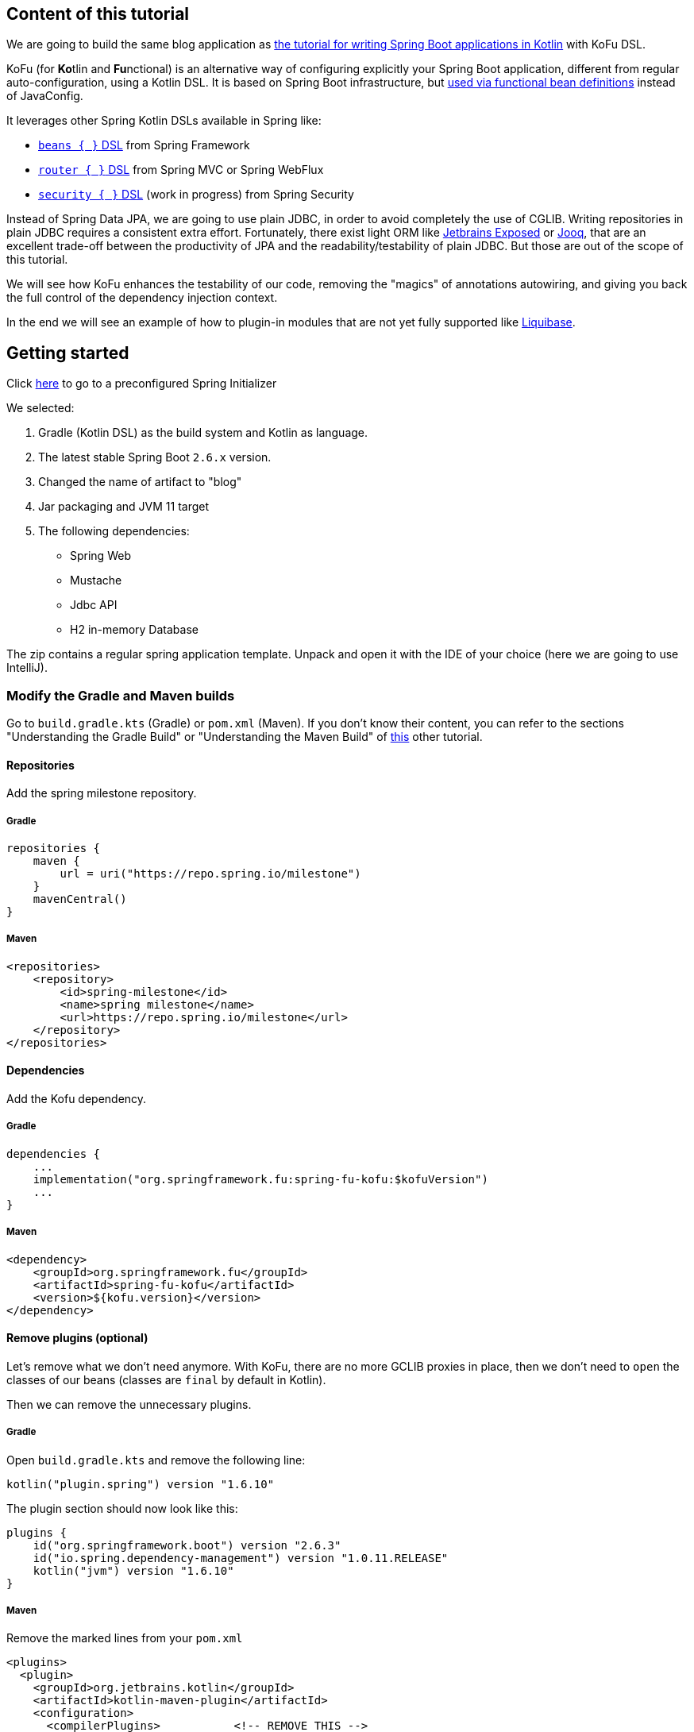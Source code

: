 == Content of this tutorial

We are going to build the same blog application as https://spring.io/guides/tutorials/spring-boot-kotlin/[the tutorial for writing Spring Boot applications in Kotlin] with KoFu DSL.

KoFu (for **Ko**tlin and **Fu**nctional) is an alternative way of configuring explicitly your Spring Boot application,
different from regular auto-configuration, using a Kotlin DSL. It is based on Spring Boot infrastructure, but
https://github.com/spring-projects/spring-fu/tree/main/autoconfigure-adapter[used via functional bean definitions]
instead of JavaConfig.

It leverages other Spring Kotlin DSLs available in Spring like:

* https://docs.spring.io/spring/docs/current/spring-framework-reference/languages.html#kotlin-bean-definition-dsl[`beans { }` DSL] from Spring Framework
* https://docs.spring.io/spring/docs/current/spring-framework-reference/languages.html#router-dsl[`router { }` DSL] from Spring MVC or Spring WebFlux
* https://github.com/spring-projects-experimental/spring-security-kotlin-dsl[`security { }` DSL] (work in progress) from Spring Security

Instead of Spring Data JPA, we are going to use plain JDBC, in order to avoid completely the use of CGLIB.
Writing repositories in plain JDBC requires a consistent extra effort. Fortunately, there exist light ORM like
https://github.com/JetBrains/Exposed[Jetbrains Exposed] or https://www.jooq.org/[Jooq], that are an excellent trade-off
between the productivity of JPA and the readability/testability of plain JDBC. But those are out of the scope of this tutorial.

We will see how KoFu enhances the testability of our code, removing the "magics" of annotations autowiring, and giving you back
the full control of the dependency injection context.

In the end we will see an example of how to plugin-in modules that are not yet fully supported like https://liquibase.org/[Liquibase].

== Getting started
Click https://start.spring.io/#!type=gradle-project&language=kotlin&platformVersion=2.6.3&packaging=jar&jvmVersion=11&groupId=com.example&artifactId=blog&name=blog&description=&packageName=com.example.blog&dependencies=web,mustache,jdbc,h2[here] to go to a preconfigured Spring Initializer

We selected:

1. Gradle (Kotlin DSL) as the build system and Kotlin as language.
2. The latest stable Spring Boot `2.6.x` version.
3. Changed the name of artifact to "blog"
4. Jar packaging and JVM 11 target
5. The following dependencies:
    * Spring Web
    * Mustache
    * Jdbc API
    * H2 in-memory Database

The zip contains a regular spring application template. Unpack and open it with the IDE of your choice (here we are going to use IntelliJ).

=== Modify the Gradle and Maven builds

Go to `build.gradle.kts` (Gradle) or `pom.xml` (Maven). If you don't know their content, you can refer to the sections "Understanding the Gradle Build" or "Understanding the Maven Build" of https://spring.io/guides/tutorials/spring-boot-kotlin/#understanding-generated-app[this] other tutorial.

==== Repositories

Add the spring milestone repository.

===== Gradle

[source,kotlin]
----
repositories {
    maven {
        url = uri("https://repo.spring.io/milestone")
    }
    mavenCentral()
}
----

===== Maven

[source,xml]
----
<repositories>
    <repository>
        <id>spring-milestone</id>
        <name>spring milestone</name>
        <url>https://repo.spring.io/milestone</url>
    </repository>
</repositories>
----

==== Dependencies

Add the Kofu dependency.

===== Gradle

[source,kotlin]
----
dependencies {
    ...
    implementation("org.springframework.fu:spring-fu-kofu:$kofuVersion")
    ...
}
----

===== Maven

[source,xml]
----
<dependency>
    <groupId>org.springframework.fu</groupId>
    <artifactId>spring-fu-kofu</artifactId>
    <version>${kofu.version}</version>
</dependency>
----

==== Remove plugins (optional)

Let's remove what we don't need anymore. With KoFu, there are no more GCLIB proxies in place, then we don't need to `open` the classes of our beans (classes are `final` by default in Kotlin).

Then we can remove the unnecessary plugins.

===== Gradle

Open  `build.gradle.kts` and remove the following line:

[source,kotlin]
----
kotlin("plugin.spring") version "1.6.10"
----

The plugin section should now look like this:

[source,kotlin]
----
plugins {
    id("org.springframework.boot") version "2.6.3"
    id("io.spring.dependency-management") version "1.0.11.RELEASE"
    kotlin("jvm") version "1.6.10"
}
----

===== Maven

Remove the marked lines from your `pom.xml`

[source,xml]
----
<plugins>
  <plugin>
    <groupId>org.jetbrains.kotlin</groupId>
    <artifactId>kotlin-maven-plugin</artifactId>
    <configuration>
      <compilerPlugins>           <!-- REMOVE THIS -->
        <plugin>spring</plugin>   <!-- REMOVE THIS -->
      </compilerPlugins>          <!-- REMOVE THIS -->
      <args>
        <arg>-Xjsr305=strict</arg>
      </args>
    </configuration>
    <dependencies>
      <dependency>                                    <!-- REMOVE THIS -->
        <groupId>org.jetbrains.kotlin</groupId>       <!-- REMOVE THIS -->
        <artifactId>kotlin-maven-allopen</artifactId> <!-- REMOVE THIS -->
        <version>${kotlin.version}</version>          <!-- REMOVE THIS -->
      </dependency>                                   <!-- REMOVE THIS -->
    </dependencies>
  </plugin>
</plugins>
----

The plugin section should look like this:

[source,xml]
----
<plugins>
    <plugin>
        <groupId>org.springframework.boot</groupId>
        <artifactId>spring-boot-maven-plugin</artifactId>
    </plugin>
    <plugin>
        <groupId>org.jetbrains.kotlin</groupId>
        <artifactId>kotlin-maven-plugin</artifactId>
        <version>${kotlin.version}</version>
        <configuration>
            <jvmTarget>11</jvmTarget>
            <args>
                <arg>-Xjsr305=strict</arg>
            </args>
        </configuration>
    </plugin>
</plugins>
----

=== Modify The generated application

Go to `BlogApplication.kt` and modify its content as follows:

`src/main/kotlin/com/example/blog/BlogApplication.kt`

[source,kotlin]
----
package com.sample.blog

import org.springframework.fu.kofu.webApplication
import org.springframework.fu.kofu.webmvc.webMvc

val app = webApplication {
    webMvc {
    }
}

fun main(args: Array<String>) {
    app.run(args)
}
----

You can try to start the application and everything should be fine.

== Writing your first route

Let's write the routing to display a simple web page

`src/main/kotlin/com/example/blog/BlogApplication.kt`

[source,kotlin]
----
val app = webApplication {
    webMvc {
        mustache()

        router {
            GET("/"){
                ServerResponse.ok()
                    .render("blog", mapOf("title" to "Blog"))
            }
        }
    }
}

fun main(args: Array<String>) {
    app.run(args)
}
----
NOTE: the `render` method doesn't use a `org.springframework.ui.Model` class but a `Map<String, Any>`.

We are explicitly declaring the use of `mustache` through the activation function call. KoFu doesn't start things automatically. We have to
declare it. The cool part is that you can explore all the possible configuration options using the IDE code completion.

image::images/code_completion.png[width=500]

For example, here we see that mustache has two properties: `prefix` and `suffix`, to change the directory of the templates and the templates
extension, respectively. To test this feature, instead of using the default templates folder `classpath:/templates/`, we are going to change
it to `classpath:/views/`

`src/main/kotlin/com/example/blog/BlogApplication.kt`

[source,kotlin]
----
val app = webApplication {
    webMvc {
        mustache{
            prefix = "classpath:/views/"
        }
        ...
    }
}
----

In the `views` folder we create the following template:

`src/main/resources/views/blog.mustache`

[source,html]
----
<html>
    <head>
        <title>{{title}}</title>
    </head>
    <body>
        <h1>{{title}}</h1>
    </body>
</html>
----

Start the web application by running the main function of BlogApplication.kt, and go to http://localhost:8080/,
you should see a sober web page with a "Blog" headline.

== Testing with JUnit5

Compared to regular Spring Boot, where you have to use the annotion `@SpringBootTest`, there is nothing fancy to do
with a KoFu test. You write a normal test, and start/stop spring in the `@BeforeAll` and `@AfterAll`. It is a
regular JUnit test.

`src/test/kotlin/com/example/blog/BlogTests.kt`

[source,kotlin]
----
@TestInstance(TestInstance.Lifecycle.PER_CLASS)
class BlogTests {
    lateinit var context: ConfigurableApplicationContext
    lateinit var client: MockMvc

    @BeforeAll
    internal fun setUp() {
        val port = (10000..10500).random()

        context = app.run(arrayOf("--spring.port=${port}"))
        client = MockMvcBuilders
            .webAppContextSetup(context as WebApplicationContext)
            .build()
    }

    @AfterAll
    internal fun tearDown() {
        context.close()
    }

    @Test
    internal fun `Assert blog page title, content and status code`() {
        client.get("/")
            .andExpect {
                status { isOk() }
                content {
                    string(Matchers.containsString("<h1>Blog</h1>"))
                }
            }
    }
}
----

There is no magic here. Everything is transparent.

`@TestInstance(TestInstance.Lifecycle.PER_CLASS)` is related to JUnit 5, you
probably already know what it is if you use JUnit 5. https://www.baeldung.com/junit-testinstance-annotation[It is needed to use `@BeforeAll` and `@AfterAll`] annotations.
You can change the tests instances life-cycle also project-wise if you like it, as described https://github.com/spring-guides/tut-spring-boot-kotlin#test-instance-lifecycle[here].
I would not suggest of doing it.

In the `@BeforeAll` we start Spring on a random port and use the application context to create the MockMvc, so that
it points to the correct port.


We then use the `client` to perform the http requests in the test and verify the result. More on MockMvc https://www.baeldung.com/integration-testing-in-spring[here].

== Write some extension utilities

We are going to write some extension utilities that we will use in the next section.

`src/main/kotlin/com/example/blog/extensions.kt`

[source,kotlin]
----
fun LocalDateTime.format(): String = this.format(englishDateFormatter)

private val daysLookup = (1..31).associate { it.toLong() to getOrdinal(it) }

private val englishDateFormatter = DateTimeFormatterBuilder()
    .appendPattern("yyyy-MM-dd")
    .appendLiteral(" ")
    .appendText(ChronoField.DAY_OF_MONTH, daysLookup)
    .appendLiteral(" ")
    .appendPattern("yyyy")
    .toFormatter(Locale.ENGLISH)

private fun getOrdinal(n: Int) = when {
    n in 11..13 -> "${n}th"
    n % 10 == 1 -> "${n}st"
    n % 10 == 2 -> "${n}nd"
    n % 10 == 3 -> "${n}rd"
    else -> "${n}th"
}

fun String.toSlug() = lowercase()
    .replace("\n", " ")
    .replace("[^a-z\\d\\s]".toRegex(), " ")
    .split(" ")
    .joinToString("-")
    .replace("-+".toRegex(), "-")
----

== Persistence with JDBC

KoFu doesn't make use of CGLIB. This means that we have to write our repository and map our entities manually. Also mastering JPA
implementations, like Hibernate, is not easy like it seems.

ORM frameworks forces you to model your entities as a 1:1 mapping with the E/R schema of the database. This could lead to design problems like:

 * http://hibernate.org/orm/what-is-an-orm/[Object-Relational impedance mismatch]
 * https://martinfowler.com/bliki/AnemicDomainModel.html[Anemic Domain Model]
 * https://refactoring.guru/smells/primitive-obsession[Primitive obsession coding smell]

=== Domain Entities

Let's model our domain entities at first:

`src/main/kotlin/com/example/blog/entities.kt`

[source,kotlin]
----
sealed class Entity<out T>{
    data class WithId<out T>(val id: Id<Long>, val info: T) : Entity<T>()
    data class New<out T>(val info: T) : Entity<T>()
}

data class Id<T>(val value: T)

data class Name(
    val firstname: String,
    val lastname: String,
)

@JvmInline
value class Login private constructor(val value: String){
    companion object{
        fun of(value: String): Login{
            require(value.isNotEmpty()){ "can't accept an empty login value" }
            return Login(value)
        }
    }
}

data class User(
    val login: Login,
    val name: Name,
    val description: String? = null){

    companion object{
        fun of(
            login: String,
            firstname: String,
            lastname: String,
            description: String? = null) =
            User(Login.of(login), Name(firstname, lastname), description)
    }
}

data class Article(
    val title: String,
    val headline: String,
    val content: String,
    private val authorFn: () -> UserEntity,
    val slug: String = title.toSlug(),
    val addedAt: LocalDateTime = LocalDateTime.now().withNano(0)
){
    val author by lazy(authorFn)
}

typealias UserEntity = Entity.WithId<User>
typealias ArticleEntity = Entity.WithId<Article>
----

NOTE: notice the typealiases at the end. With the `typealias` we specify a more readable name to use for the entities.

Here we also used some of the many nice features of Kotlin.

==== Sealed class for the Entity

When you use a repository to save an entity, you usually don't make distinction beetween saving something new or doing an update.
This is a responsibility of the repository. Also, it happens many times that you want the persistence layer to give you
back a generated ID. There exist some strategies to model this: the most naive is to reserve some values (like 0 or negatives) to
express the intent of requesting a generated ID.

This is a perfect use-case for the https://kotlinlang.org/docs/sealed-classes.html[sealed classes] of Kotlin. We use a generic `Entity<T>`
class that is inherited by `Entity<T>.New` and `Entity<T>.WithId`. Then you can say that a repository accepts an `Entity<T>` when it
comes to the `save` method, and it returns an `Entity<T>.WithId` for the `get/find` methods. Internally the `save` method will check
statically if we are saving something new or to update.

==== Value class and companion objects for the Login and the User

A login value is not just a string. It is a string with some restrictions. In this case it should not be empty. We can use
https://kotlinlang.org/docs/inline-classes.html[Kotlin inline classes] to wrap the string without any runtime overhead and
force its validation, making the constructor private and exposing the constructor method `of`.

The class `User` is composed by attributes that are not primitives. As a consequence, its constructor become less friendly to use.
That's why we expose a constructor method `of` also for the `User`.

==== Lazy delegated property for the user

If we don't use JPA, we lose some interesting properties. Lazy fetching of relations, for example. That's why in the
constructor of `Article` we don't receive a `UserEntity`, but a lambda that returns a `UserEntity`. The property
`author` is a https://kotlinlang.org/docs/delegated-properties.html#lazy-properties[lazy]
delegated property, that executes the lambda only if the property is accessed.

=== Repositories Tests

Testing the repositories doesn't require anything special. Once created an instance of a `Datasource` that points to
an H2, we have to pass it to the constructor of the repositories.

We are going to use https://kotest.io/docs/assertions/assertions.html[Kotest assertions], then add the following dependency:

`build.gradle.kts`

[source,kotlin]
----
testImplementation("io.kotest:kotest-assertions-core-jvm:5.1.0")
----

or if maven

`pom.xml`

[source,xml]
----
<dependency>
    <groupId>io.kotest</groupId>
    <artifactId>kotest-assertions-core-jvm</artifactId>
    <version>5.1.0</version>
</dependency>
----

We will need a Jdbc helper class in order to create tables and doing some quick query. The helper also has a companion object method
`getDataSource` in order to manually instantiate a JdbcDatasource for the tests.

`src/main/kotlin/com/example/blog/JdbcHelper.kt`

[source,kotlin]
----
class JdbcHelper(dataSource: DataSource) {
    companion object{
        val h2Url = "jdbc:h2:mem:test;DB_CLOSE_DELAY=-1;DB_CLOSE_ON_EXIT=FALSE;"

        fun getDataSource(): DataSource = DataSourceBuilder.create()
            .driverClassName("org.h2.Driver")
            .username("sa")
            .password("")
            .url(h2Url)
            .build()
    }

    private val jdbcTemplate = JdbcTemplate(dataSource)

    private val insertUser = SimpleJdbcInsert(dataSource)
        .withTableName("USER")
        .usingGeneratedKeyColumns("id")

    private val insertArticle = SimpleJdbcInsert(dataSource)
        .withTableName("ARTICLE")
        .usingGeneratedKeyColumns("id")

    fun insertUser(user: User): Number = insertUser.executeAndReturnKey(mapOf(
        "login" to user.login.value,
        "firstname" to user.name.firstname,
        "lastname" to user.name.lastname)
    )

    fun insertArticle(article: Article): Number = insertArticle.executeAndReturnKey(mapOf(
        "title" to article.title,
        "headline" to article.headline,
        "content" to article.content,
        "slug" to article.slug,
        "added_at" to article.addedAt,
        "author_id" to article.author.id.value)
    )

    fun createUserTable() = jdbcTemplate.execute(
        """create table if not exists user(
                    id IDENTITY PRIMARY KEY,
                    login VARCHAR NOT NULL,
                    firstname VARCHAR NOT NULL,
                    lastname VARCHAR NOT NULL,
                    description VARCHAR
                )"""
    )

    fun createArticleTable() = jdbcTemplate.execute(
        """create table if not exists article(
                    id IDENTITY PRIMARY KEY,
                    title VARCHAR NOT NULL,
                    headline VARCHAR NOT NULL,
                    content VARCHAR NOT NULL,
                    slug VARCHAR NOT NULL,
                    added_at DATETIME,
                    author_id INT NOT NULL,
                    constraint FK_USER foreign key (author_id) references user(id)
                )"""
    )

    fun dropDb(){
        jdbcTemplate.execute("DROP ALL OBJECTS")
    }
}
----

We will test and implement only the methods that we are going to actually use.
The `UserRepository` and `ArticleRepository` will have the following interfaces

`src/main/kotlin/com/example/blog/repositories.kt`

[source,kotlin]
----
interface UserRepository {
    fun save(user: Entity<User>): UserEntity
    fun findAll(): Collection<UserEntity>
    fun findById(id: Id<Long>): UserEntity?
    fun findByLogin(login: Login): UserEntity?
}

interface ArticleRepository {
    fun save(article: Entity<Article>): ArticleEntity
    fun findAll(): Collection<ArticleEntity>
    fun findAllByOrderByAddedAtDesc(): Collection<ArticleEntity>
    fun findById(id: Id<Long>): ArticleEntity?
    fun findBySlug(slug: String): ArticleEntity?
}
----

Please notice that the repositories `save` methods receive an `Entity` class, while when an entity is returned, it is always of
type `Entity.WithId`. This is because `save` is both for insert and update, then it can receive either `Entity.New` or
`Entity.WithId`

Then it follows the `UserRepository` tests.

`src/test/kotlin/com/example/blog/UserRepositoriesTests.kt`

[source,kotlin]
----
class UserRepositoriesTests {
    private val dataSource: DataSource = JdbcTestsHelper.getDataSource()

    private val jdbcTemplate = JdbcTemplate(dataSource)
    private val repoHelper = JdbcTestsHelper(dataSource)

    private val userRepository: UserRepository = JdbcUserRepositoryImpl(dataSource)

    private val luca = User.of("springluca", "Luca", "Piccinelli")

    @BeforeEach
    fun setUp() {
        repoHelper.createUserTable()
    }

    @AfterEach
    fun tearDown() {
        repoHelper.dropDb()
    }

    @Test
    fun `When findByLogin then return User`() {
        repoHelper.insertUser(luca)
        val user = userRepository.findByLogin(luca.login)
        user?.info shouldBe luca
    }

    @Test
    fun `When findAll then return a collection of users`() {
        repoHelper.insertUser(luca)
        val users = userRepository.findAll()
        users.map { it.info }.toList() shouldBe listOf(luca)
    }

    @Test
    fun `When saving the user should exist`() {
        val user = userRepository.save(Entity.New(luca))
        val login = getLogin(user)
        user.info.login.value shouldBe login
    }

    @Test
    fun `When updating user its data should change`() {
        val userId = repoHelper.insertUser(luca)

        val newLogin = "banana"
        val user = userRepository.save(Entity.WithId(Id(userId.toLong()), luca.copy(login = Login.of(newLogin))))
        val login = getLogin(user)

        user.info.login.value shouldBe newLogin
        login shouldBe newLogin
    }

    private fun getLogin(user: UserEntity): String =
        jdbcTemplate
            .query("select * from user where id=${user.id.value}") { rs, _ -> rs.getString("login") }
            .first()
}
----

and `ArticleRepositories` tests

`src/test/kotlin/com/example/blog/ArticleRepositoriesTests.kt`

[source,kotlin]
----
class ArticleRepositoriesTests {
    private val dataSource: DataSource = JdbcTestsHelper.getDataSource()

    private val jdbcTemplate = JdbcTemplate(dataSource)
    private val repoHelper = JdbcTestsHelper(dataSource)

    private val articleRepository = JdbcArticleRepositoryImpl(dataSource)

    private val luca = User.of("springluca", "Luca", "Piccinelli")
    private lateinit var article: Article

    @BeforeEach
    internal fun setUp() {
        repoHelper.createUserTable()
        repoHelper.createArticleTable()

        val userId = repoHelper.insertUser(luca)
        article = Article(
            "Spring Kotlin DSL is amazing",
            "Dear Spring community ...",
            "Lorem ipsum",
            { Entity.WithId(Id(userId.toLong()), luca) })
    }

    @AfterEach
    internal fun tearDown() {
        repoHelper.dropDb()
    }

    @Test
    fun `When findBySlug then return Article`() {
        val id = repoHelper.insertArticle(article)
        val articleEntity = articleRepository.findBySlug(article.slug)
        articleEntity?.id?.value shouldBe id.toLong()
    }

    @Test
    fun `When findByAll then return a collection of articles`() {
        val id = repoHelper.insertArticle(article)
        val articles = articleRepository.findAll()
        articles.map { it.id.value }.toList() shouldBe listOf(id.toLong())
    }

    @Test
    fun `When saving the user should exist`() {
        val article = articleRepository.save(Entity.New(article))
        val slug = get(article, "slug")
        article.info.slug shouldBe slug
    }

    @Test
    fun `When updating user its data should change`() {
        val articleId = repoHelper.insertArticle(article)

        val newTitle = "banana"
        val article = articleRepository.save(Entity.WithId(Id(articleId.toLong()), article.copy(title = newTitle)))
        val title = get(article, "title")

        article.info.title shouldBe newTitle
        title shouldBe newTitle
    }

    private fun get(article: ArticleEntity, name: String): String =
        jdbcTemplate
            .query("select * from article where id=${article.id.value}") { rs, _ -> rs.getString(name) }
            .first()
}
----

When using JPA, you test the repositories with `@DataJpaTests`, that requires spring to start. In contrast, the tests above have nothing particular.

At first we instantiate the repositories using the `Datasource` coming from the helper. Then we prepare the database before each test
(see `@BeforeEach`), and we drop everything after each test (see `@AfterEach`), so that tests are isolated.

=== The repositories

Finally, the repositories implementations

`src/main/kotlin/com/example/blog/JdbcUserRepositoryImpl.kt`

[source,kotlin]
----
class JdbcUserRepositoryImpl(dataSource: DataSource): UserRepository {

    private val jdbcTemplate = NamedParameterJdbcTemplate(dataSource)

    private val insertUser = SimpleJdbcInsert(dataSource)
        .withTableName("user")
        .usingGeneratedKeyColumns("id")

    override fun findByLogin(login: Login): UserEntity? = firstOrNull("login", login.value)
    override fun findById(id: Id<Long>): UserEntity? = firstOrNull("id", id.value)
    override fun findAll(): Collection<UserEntity> =
        jdbcTemplate.query("select * from user") { rs, _ -> toUser(rs) }

    override fun save(user: Entity<User>): UserEntity = when(user){
        is Entity.New ->{
            insertUser
                .executeAndReturnKey(getUserParameters(user.info))
                .let { id -> Entity.WithId(Id(id.toLong()), user.info) }
        }
        is Entity.WithId -> jdbcTemplate
            .update(
                "update user set login=:login, firstname=:firstname, lastname=:lastname where id=:id",
                getUserParameters(user.info).toMutableMap().also { it["id"] = "${user.id.value}" })
            .let { user }
    }

    private fun getUserParameters(user: User): Map<String, Any> = with(user) {
        mapOf(
            "login" to login.value,
            "firstname" to name.firstname,
            "lastname" to name.lastname
        )
    }

    private fun firstOrNull(paramName: String, value: Any) = jdbcTemplate
        .query("select * from user where $paramName=:$paramName", mapOf(paramName to value)) { rs, _ ->
            toUser(rs)
        }
        .firstOrNull()

    private fun toUser(rs: ResultSet) = Entity.WithId(
        Id(rs.getLong("id")),
        User.of(
            rs.getString("login"),
            rs.getString("firstname"),
            rs.getString("lastname")
        )
    )
}
----

NOTE: Notice in the `save` method how we switch (`when` in Kotlin) between `Entity.New` and `Entity.WithId`. It is
is exhaustive, thanks to the power of sealed classes. That means that the compiler forces us to match every
possible case of the switch, so that nothing unexpected can happen at run-time. The https://kotlinlang.org/docs/typecasts.html#smart-casts[smart cast] do the rest,
so in each branch of the `when` we can access the specialized attributes of each class (e.g. the `id` when updating).

`src/main/kotlin/com/example/blog/JdbcArticleRepositoryImpl.kt`

[source,kotlin]
----
class JdbcArticleRepositoryImpl(dataSource: DataSource): ArticleRepository {
    private val jdbcTemplate = NamedParameterJdbcTemplate(dataSource)
    private val userRepository = JdbcUserRepositoryImpl(dataSource)

    private val insert = SimpleJdbcInsert(dataSource)
        .withTableName("article")
        .usingGeneratedKeyColumns("id")

    override fun findById(id: Id<Long>): ArticleEntity? = firstOrNull("id", id.value)
    override fun findBySlug(slug: String): ArticleEntity? = firstOrNull("slug", slug)
    override fun findAll(): Collection<ArticleEntity> =
        findAll("select * from article")

    override fun findAllByOrderByAddedAtDesc(): Collection<ArticleEntity> =
        findAll("select * from article order by added_at desc")

    override fun save(article: Entity<Article>): ArticleEntity = when (article) {
        is Entity.New -> {
            insert
                .executeAndReturnKey(getArticleParameters(article.info))
                .let { id -> Entity.WithId(Id(id.toLong()), article.info) }
        }
        is Entity.WithId -> jdbcTemplate
            .update(
                """update article set
                    |title=:title,
                    |headline=:headline,
                    |slug=:slug,
                    |added_at=:added_at,
                    |content=:content,
                    |author_id=:author_id
                    |where id=:id""".trimMargin(),
                getArticleParameters(article.info).toMutableMap().also { it["id"] = "${article.id.value}" })
            .let { article }
    }

    private fun getArticleParameters(article: Article): Map<String, Any> = with(article) {
        mapOf(
            "title" to title,
            "headline" to headline,
            "slug" to slug,
            "added_at" to addedAt,
            "content" to content,
            "author_id" to author.id.value,
        )
    }

    private fun toArticle(rs: ResultSet): ArticleEntity {
        val userId = rs.getLong("author_id")
        val articleId = rs.getLong("id")
        return Entity.WithId(
            Id(articleId),
            Article(
                rs.getString("title"),
                rs.getString("headline"),
                rs.getString("content"),
                {
                    userRepository
                        .findById(userId.run(::Id))
                        ?: throw DataRetrievalFailureException("On article with id $articleId There is no user with id $userId")
                },
                rs.getString("slug"),
                rs.getTimestamp("added_at").toLocalDateTime()
            )
        )
    }

    private fun findAll(query: String) =
        jdbcTemplate.query(query) { rs, _ -> toArticle(rs) }

    private fun firstOrNull(parameterName: String, value: Any) = jdbcTemplate
        .query("select * from article where $parameterName=:$parameterName", mapOf(parameterName to value)) { rs, _ ->
            toArticle(rs)
        }
        .firstOrNull()
}
----

=== Add repositories to the Spring context

Now it's time to add the repositories to the spring context. Let's modify the main app in `BlogApplication.kt`

`src/main/kotlin/com/example/blog/BlogApplication.kt`

[source,kotlin]
----
val repositories = configuration {
    beans {
        bean { JdbcUserRepositoryImpl(datasource = ref()) }
        bean { JdbcArticleRepositoryImpl(ref()) }
    }
}

val app = webApplication {
    enable(repositories)
    webMvc {
        ...
    }
}
----

We just created a new configuration and put the repositories into the context with `beans{}`. This is equivalent of using
`@Configuration` and `@Bean`.

Then we enabled the new configuration.
Please notice the `ref()` calls in repositories constructors. This is the equivalent of `@Autowired`. The `ref()` call
asks Spring to find an implementation of a `Datasource`. In this case it is a shorthand for

[source, kotlin]
----
val datasource: Datasource = ref()
JdbcUserRepositoryImpl(datasource)
----

Pay attention that `spring-boot-starter-jdbc` doesn't create magically a datasource
like it does with regular Springboot. We have to declare it explicitly as it follows:

`src/main/kotlin/com/example/blog/BlogApplication.kt`

[source,kotlin]
----
val repositories = ...

val datasource = configuration {
    jdbc(DataSourceType.Hikari){
        url = "jdbc:h2:mem:test;DB_CLOSE_DELAY=-1;DB_CLOSE_ON_EXIT=FALSE"
        driverClassName = "org.h2.Driver"
        username = "sa"
        password = ""
    }
}

val app = webApplication {
    enable(repositories)
    enable(datasource)
    webMvc {
        ...
    }
}
----

In the `datasource` configuration we call the `jdbc()` function and declare how to connect the datasource to a database.
When spring starts, we want to create the tables into the database and, for develop purpose, populate it with some data.

`src/main/kotlin/com/example/blog/BlogApplication.kt`

[source,kotlin]
----
val repositories = ...

val datasource = ...

val createDb = configuration {
    listener<ApplicationReadyEvent> {
        JdbcHelper(ref()).apply {
            createUserTable()
            createArticleTable()
        }
    }
}

val populate = configuration {
    listener<ApplicationReadyEvent> {
        val userRepository: UserRepository = ref()
        val articleRepository: ArticleRepository = ref()

        val author = Entity.New(User.of("springluca", "Luca", "Piccinelli"))
        val persistedAuthor = userRepository.save(author)
        articleRepository.save(Entity.New(
            Article(
                title = "Reactor Bismuth is out",
                headline = "Lorem ipsum",
                content = "dolor sit amet",
                authorFn = { persistedAuthor }
            )
        ))
        articleRepository.save(
            Entity.New(
                Article(
                    title = "Reactor Aluminium has landed",
                    headline = "Lorem ipsum",
                    content = "dolor sit amet",
                    authorFn = { persistedAuthor }
                )
            )
        )
    }
}

val app = webApplication {
    enable(repositories)
    enable(datasource)
    enable(createDb)
    profile("dev"){
        enable(populate)
    }
    webMvc {
        ...
    }
}

fun main(args: Array<String>) {
    app.run(args, profiles = "dev")
}
----

We declared two other configuration and used `listener<ApplicationReadyEvent>` to run code after that Spring has started.

Notice that the `populate` configuration is enable only for `profile("dev")`. In the `main` function we set the profile to `"dev"`.

== Implementing the blog engine

=== The templates

Let's update the "blog" mustache template and add some new template ("header", "footer" and "article").

`src/main/resources/views/blog.mustache`

[source,html]
----
{{> header}}

<h1>{{title}}</h1>

<div class="articles">

    {{#articles}}
        <section>
            <header class="article-header">
                <h2 class="article-title"><a href="/article/{{slug}}">{{title}}</a></h2>
                <div class="article-meta">By  <strong>{{author.firstname}}</strong>, on <strong>{{addedAt}}</strong></div>
            </header>
            <div class="article-description">
                {{headline}}
            </div>
        </section>
    {{/articles}}
</div>

{{> footer}}
----

`src/main/resources/views/header.mustache`

[source,html]
----
<html>
    <head>
        <title>{{title}}</title>
    </head>
<body>
----

`src/main/resources/views/footer.mustache`


[source,html]
----
</body>
</html>
----

`src/main/resources/views/article.mustache`

[source,html]
----
{{> header}}

<section class="article">
    <header class="article-header">
        <h1 class="article-title">{{article.title}}</h1>
        <p class="article-meta">By  <strong>{{article.author.firstname}}</strong>, on <strong>{{article.addedAt}}</strong></p>
    </header>

    <div class="article-description">
        {{article.headline}}

        {{article.content}}
    </div>
</section>

{{> footer}}
----

=== Simplified rendering models

We declare `RenderedUser` and `RenderedArticle` classes in order to simplify the usage in the mustache templates. We also
write a an extension method `render` to transform the entities to the rendered data class.

`src/main/kotlin/com/example/blog/RenderedUser.kt`

[source,kotlin]
----
data class RenderedUser(
    val id: Long,
    val login: String,
    val firstname: String,
    val lastname: String,
    val description: String?)

fun UserEntity.render() = RenderedUser(
    id.value,
    info.login.value,
    info.name.firstname,
    info.name.lastname,
    info.description)
----

`src/main/kotlin/com/example/blog/RenderedArticle.kt`

[source,kotlin]
----
data class RenderedArticle(
    val id: Long,
    val slug: String,
    val title: String,
    val headline: String,
    val content: String,
    val author: RenderedUser,
    val addedAt: String)

fun ArticleEntity.render() = RenderedArticle(
    id.value,
    info.slug,
    info.title,
    info.headline,
    info.content,
    info.author.render(),
    info.addedAt.format()
)
----

=== The routing and handling

Let's move the blog router code into a dedicated file.

`src/main/kotlin/com/example/blog/blog.kt`

[source,kotlin]
----
val blog = configuration {
    webMvc {
        mustache{
            prefix = "classpath:/views/"
        }

        router {
            val htmlHandler = HtmlHandler(articleRepository = ref())

            GET("/", htmlHandler::blog)
            GET("/article/{slug}", htmlHandler::article)
        }
    }
}

class HtmlHandler(
    private val articleRepository: ArticleRepository
) {
    fun blog(request: ServerRequest): ServerResponse =
        ServerResponse.ok().render(
            "blog", mapOf(
                "title" to "Blog",
                "articles" to articleRepository.findAllByOrderByAddedAtDesc().map { it.render() }
            ),
        )

    fun article(request: ServerRequest): ServerResponse = articleRepository
        .findBySlug(request.pathVariable("slug"))
        ?.render()
        ?.let { article ->
            ServerResponse.ok().render(
                "article", mapOf(
                    "title" to article.title,
                    "article" to article
                )
            )
        }
        ?: ServerResponse.notFound().build()
}
----

We split the routing declaration from the routing handling. The route is declared into a `configuration`, while the
class `ApiHandler` does the work with requests and responses.

In the method `article`, if `articleRepository.findBySlug()` returns null, we convert it to a `notFound()` html response.

NOTE: `GET("/article/{slug}", ...)` declares a path variable with the same sintax we are used to have with the annotation `@GetMapping("/article/{slug}")`.
Inside the method of the handler, we get the value of `{slug}` with `request.pathVariable("slug")`.

NOTE: We bind the response to a mustache template with the call to `ServerResponse.ok().render()`. The first paramer is the name of the template that we
are going to use (ex: `article` for `src/main/resources/views/article.mustache`). The second parameter is the model of the template; the difference from
Spring here is that instead of a `Model`, this parameter requires a Map<String, Any>.

=== Enable the blog configuration

It only remains to enable the blog configuration in the main application.

`src/main/kotlin/com/example/blog/BlogApplication.kt`


[source,kotlin]
----
...

val app = webApplication {
    enable(repositories)
    enable(datasource)
    enable(createDb)
    profile("dev"){
        enable(populate)
    }
    enable(blog)
}

...
----

=== Start the application

If you start the application and go to http://localhost:8080 you should see the following page

image::images/blog.png[width=1000]

=== Adapt the tests

In order to adapt the test to the engine, we could choose to continue to follow the path of the integration tests and
start the application as is, with the database, or we could choose to mock part of the application and test only
the upper layer, i.e. the routing.

We will go for the second path, so that we can stress how easy and intuitive is with *KoFu to enable only what you need to test*, in
contrast of traditional Spring boot, where you have to search for the right annotation that disables what you don't need for the test.

Let's start by adding https://mockk.io[MockK] to our dependencies. We are going to use it to mock the dependencies of the blog engine.

===== Gradle

[source,kotlin]
----
testImplementation("io.mockk:mockk:1.12.2")
----

===== Maven

[source,xml]
----
<dependency>
    <groupId>io.mockk</groupId>
    <artifactId>mockk</artifactId>
    <version>1.12.2</version>
    <scope>test</scope>
</dependency>
----

`src/test/kotlin/com/example/blog/BlogTests.kt`

[source,kotlin]
----
@TestInstance(TestInstance.Lifecycle.PER_CLASS)
class BlogTests {
    private lateinit var context: ConfigurableApplicationContext
    private lateinit var client: MockMvc

    private val author = UserEntity(Id(0), User.of("springluca", "Luca", "Piccinelli"))
    private val article = ArticleEntity(Id(0),
        Article(
            title = "Reactor Bismuth is out",
            headline = "Lorem ipsum",
            content = "dolor sit amet",
            authorFn = { author }
        )
    )

    private val app = webApplication {
        enable(blog)

        beans {
            bean {
                mockk<ArticleRepository> {
                    every { findAllByOrderByAddedAtDesc() } returns listOf(article)
                    every { findBySlug(article.info.slug) } returns article
                }
            }
        }
        webMvc { port = (10000..10500).random() }
    }

    @BeforeAll
    internal fun setUp() {
        context = app.run()
        client = MockMvcBuilders
            .webAppContextSetup(context as WebApplicationContext)
            .build()
    }

    @AfterAll
    internal fun tearDown() {
        context.close()
    }

    @Test
    internal fun `Assert blog page title, content and status code`() {
        client.get("/")
            .andExpect {
                status { isOk() }
                content {
                    string(containsString("<h1>Blog</h1>"))
                    string(containsString("Reactor"))
                }
            }
    }

    @Test
    internal fun `Assert article page title, content and status code`() {
        val title = article.info.title

        client.get("/article/${title.toSlug()}")
            .andExpect {
                status { isOk() }
                content {
                    string(containsString(title))
                    string(containsString("Lorem ipsum"))
                    string(containsString("dolor sit amet"))
                }
            }
    }
}
----

The `app` variable is now a new spring application context declaration, where we enable only the `blog` configuration.
The mocked dependencies are put into the context with the same mechanics used in the main application.

If you compare it to the usage of the annotation `@MockkBean`, there is more transparency and less knowledge involved,
to figure what's happening at the framework level.

NOTE: we configured a random port using the `port` field of `webMvc{}`. You must put this declaration as the last `webMvc{}`, otherwise
the port gets overwritten by the default one.

=== Make it an Integration test

Testing with KoFu you don't need to know the differences between `@SpringBootTest`, `@WebMvcTest` and `@DataJpaTest` because you have the
full control of the application context of the test.

For example it is easy to transform the test above, into an integration test on the H2 database.

`src/test/kotlin/com/example/blog/BlogTests.kt`

[source,kotlin]
----
@TestInstance(TestInstance.Lifecycle.PER_CLASS)
class BlogTests {
    ...
    private lateinit var repoHelper: JdbcHelper

    private val app = webApplication {
        enable(blog)
        enable(datasource)
        enable(repositories)
        enable(createDb)
        enable(populate)
        webMvc { port = (10000..10500).random() }
    }

    @BeforeAll
    internal fun setUp() {
        context = app.run()
        ...
        repoHelper = context
            .getBean(DataSource::class.java)
            .run(::JdbcHelper)
    }

    @AfterAll
    internal fun tearDown() {
        repoHelper.dropDb()
        context.close()
    }

    @Test
    internal fun `Assert blog page title, content and status code`() {
        ...
    }

    @Test
    internal fun `Assert article page title, content and status code`() {
        ...
    }
}
----

We removed the repository mock and enabled the real configurations. We also declared the `repoHelper` and drop the db when
tests are finished. Everything else remains untouched. The test just became an integration test.

== Exposing an HTTP API

Writing an HTTP API is pretty much the same of what we saw up to now. It only changes the function that we call when returning a
`ServerResponse`.

[source,kotlin]
----
val blogApi = configuration {
    webMvc {
        router {
            val articleHandler = ArticleHandler(ref())
            val userHandler = UserHandler(ref())
            "/api".nest {
                "/article".nest {
                    GET("", articleHandler::findAll)
                    GET("/{slug}", articleHandler::findOne)
                }
                "/user".nest {
                    GET("", userHandler::findAll)
                    GET("/{login}", userHandler::findOne)
                }
            }
        }
    }
}

class UserHandler(private val userRepository: UserRepository) {
    fun findAll(serverRequest: ServerRequest): ServerResponse = userRepository.findAll()
        .map { it.render() }
        .run(::ok)

    fun findOne(serverRequest: ServerRequest): ServerResponse = userRepository
        .findByLogin(serverRequest.pathVariable("login").run(Login::of))
        ?.render()
        ?.run(::ok)
        ?: ServerResponse.notFound().build()
}

class ArticleHandler(private val articleRepository: ArticleRepository) {
    fun findAll(serverRequest: ServerRequest): ServerResponse = articleRepository.findAll()
        .map { it.render() }
        .run(::ok)

    fun findOne(serverRequest: ServerRequest): ServerResponse = articleRepository
        .findBySlug(serverRequest.pathVariable("slug"))
        ?.render()
        ?.run(::ok)
        ?: ServerResponse.notFound().build()
}

private fun ok(body: Any): ServerResponse = ServerResponse.ok().body(body)
----

In `BlogApplication.kt` we enable the new module

`src/main/kotlin/com/example/blog/BlogApplication.kt`

[source,kotlin]
----
val app = webApplication {
    ...
    enable(blogApi)
    ...
}
----

If you start the application and try to run `curl http://localhost:8080/api/article -v`, you will receive a
https://developer.mozilla.org/en-US/docs/Web/HTTP/Status/406[`406` (Not Acceptable)] error.

Do you remember that KoFu doesn't start things automatically? No one told to Spring how to convert back the `RenderdArticle` and
`RenderedUser` DTOs. Let's do that by adding the following in our `blogApi` configuration.

[source,kotlin]
----
val blogApi = configuration {
    converters {
        jackson()
    }
    webMvc {
        router {
            ...
        }
    }
}
----

Now Spring knows that it has to use the Jackson library to convert the DTOs in JSON.

==== API Test

Let's write some tests on the API, mocking the repositories.

`src/test/kotlin/com/example/blog/ApiTests.kt`

[source,kotlin]
----
@TestInstance(TestInstance.Lifecycle.PER_CLASS)
class ApiTests {
    lateinit var context: ConfigurableApplicationContext
    lateinit var client: MockMvc

    private val author = UserEntity(Id(0), User.of("springluca", "Luca", "Piccinelli"))
    private val article = ArticleEntity(Id(0),
        Article(
            title = "Reactor Bismuth is out",
            headline = "Lorem ipsum",
            content = "dolor sit amet",
            authorFn = { author }
        )
    )

    private val app: KofuApplication = webApplication {
        enable(blogApi)
        beans {
            bean {
                mockk<ArticleRepository> {
                    every { findAll() } returns listOf(article)
                }
            }
            bean {
                mockk<UserRepository> {
                    every { findAll() } returns listOf(author)
                }
            }
        }
        webMvc { port = (10000..10500).random() }
    }

    @BeforeAll
    internal fun setUp() {
        context = app.run()
        client = MockMvcBuilders
            .webAppContextSetup(context as WebApplicationContext)
            .build()
    }

    @AfterAll
    internal fun tearDown() {
        context.close()
    }

    @Test
    internal fun `List articles`() {
        client.get("/api/article")
            .andExpect {
                status { isOk() }
                content {
                    contentType(MediaType.APPLICATION_JSON)
                    jsonPath("\$.[0].author.login", Matchers.equalTo(article.info.author.info.login.value))
                    jsonPath("\$.[0].slug", Matchers.equalTo(article.info.slug))
                }
            }
    }

    @Test
    internal fun `List users`() {
        client.get("/api/user")
            .andExpect {
                status { isOk() }
                content {
                    contentType(MediaType.APPLICATION_JSON)
                    jsonPath("\$.[0].login", Matchers.equalTo(author.info.login.value))
                }
            }
    }
}
----

== Configuration properties

There are two ways to deal with configuration properties with KoFu (inside the `configuration{}` DSL lambda function):

* use the `env` property of type `Environment`.
* Use the `configurationProperties` function call, that converts properties to a custom class.

=== Use `Environment` with `env`

When it comes to a datasource, we want to configure it from `application.properties` instead of hard-coding it.

`src/main/resources/application.properties`

[source,properties]
----

datasource.url=jdbc:h2:mem:test;DB_CLOSE_DELAY=-1;DB_CLOSE_ON_EXIT=FALSE
datasource.driver=org.h2.Driver
datasource.username=sa
datasource.password=
----

`src/main/kotlin/com/example/blog/BlogApplication.kt`

[source,kotlin]
----
...

val datasource = configuration {
    jdbc(DataSourceType.Hikari){
        url = env["datasource.url"]
        driverClassName = env["datasource.driver"]
        username = env["datasource.username"]
        password = env["datasource.password"]
    }
}

...
----

NOTE: In Spring we need to search in the documentation for the right property to modify when we want to configure a bean. With KoFu we choose the name
to assign to the property, then we don't have to search for it.

=== Use `configurationProperties`

Let's declare some custom properties classes.

`src/main/kotlin/com/example/blog/BlogProperties.kt`

[source,kotlin]
----
data class BlogProperties(var title: String, val banner: Banner) {
  data class Banner(val title: String? = null, val content: String)
}
----

fill the properties in `application.properties`


`src/main/resources/application.properties`

[source,properties]
----
...

blog.title=Blog
blog.banner.title=Warning
blog.banner.content=The blog will be down tomorrow.
----

Now, we modify the `blog` configuration

`src/main/kotlin/com/example/blog/blog.kt`

[source,kotlin]
----
val blog = configuration {
    configurationProperties<BlogProperties>(prefix = "blog")
    webMvc {
        mustache{
            prefix = "classpath:/views/"
        }

        router {
            val htmlHandler = HtmlHandler(articleRepository = ref(), properties = ref())

            GET("/", htmlHandler::blog)
            GET("/article/{slug}", htmlHandler::article)
        }
    }
}

class HtmlHandler(
    private val articleRepository: ArticleRepository,
    private val properties: BlogProperties
) {
    fun blog(request: ServerRequest): ServerResponse =
        ServerResponse.ok().render(
            "blog", mapOf(
                "title" to properties.title,
                "banner" to properties.banner,
                "articles" to articleRepository.findAllByOrderByAddedAtDesc().map { it.render() }
            ),
        )

    fun article(request: ServerRequest): ServerResponse = articleRepository
        .findBySlug(request.pathVariable("slug"))
        ?.render()
        ?.let { article ->
            ServerResponse.ok().render(
                "article", mapOf(
                    "title" to article.title,
                    "article" to article
                )
            )
        }
        ?: ServerResponse.notFound().build()
}
----

The `HtmlHandler` receives the addition parameter `private val properties: BlogProperties`. The bean is put into the Spring context
in the first line of the blog configuration.

=== Generate metadata of `application.properties`

To generate https://docs.spring.io/spring-boot/docs/current/reference/htmlsingle/#configuration-metadata-annotation-processor[your own metadata] in order to get these custom properties recognized by your IDE, https://kotlinlang.org/docs/reference/kapt.html[kapt should be configured] with the `spring-boot-configuration-processor` dependency as following.

`build.gradle.kts`
[source,kotlin]
----
plugins {
	...
	kotlin("kapt") version "1.6.10"
}

dependencies {
	...
	kapt("org.springframework.boot:spring-boot-configuration-processor")
}
----

NOTE: Note that some features (such as detecting the default value or deprecated items) are not working due to limitations in the model kapt provides. Also annotation processing is not yet supported with Maven due to https://youtrack.jetbrains.com/issue/KT-18022[KT-18022], see https://github.com/spring-io/initializr/issues/438[initializr#438] for more details.

We also have to modify the `BlogProperties` class, adding the following annotations:

`src/main/kotlin/com/example/blog/BlogProperties.kt`

[source,kotlin]
----
@ConstructorBinding
@ConfigurationProperties("blog")
data class BlogProperties(var title: String, val banner: Banner) {
  data class Banner(val title: String? = null, val content: String)
}
----

NOTE: Pay attention that those annotations doesn't affect the run-time bean resolution, as KoFu doesn't scan the classpath. Those annotation will be used by Kapt
at compile-time in order to generate metadata.

In IntelliJ IDEA (as of 18/03/2022 Ultimate version is needed):

* Make sure Spring Boot plugin in enabled in menu File | Settings | Plugins | Spring Boot
* Enable annotation processing via menu File | Settings | Build, Execution, Deployment | Compiler | Annotation Processors | Enable annotation processing
* Since https://youtrack.jetbrains.com/issue/KT-15040[Kapt is not yet integrated in IDEA], you need to run manually the command `./gradlew kaptKotlin` to generate the metadata
* You should find the generated metadata here:

image::images/metadata.png[width=500]

Your custom properties should now be recognized when editing `application.properties` (autocomplete, validation, etc.).

== Integrating with Liquibase

KoFu already integrates many databases, tools and engines (example: jdbc, r2dbc, mustache, thymeleaf, redis, mongo, cassandra, elasticsearch, just to mention some).

Yet, many important integration, like https://liquibase.org/[Liquibase], are still missing. That's not a big deal, as we can work around it.

Let's start by writing the changeset that creates User and Article tables.

`src/main/resources/liquibase/changelog-master.xml`

[source,xml]
----
<?xml version="1.0" encoding="UTF-8"?>

<databaseChangeLog xmlns="http://www.liquibase.org/xml/ns/dbchangelog"
                   xmlns:xsi="http://www.w3.org/2001/XMLSchema-instance"
                   xsi:schemaLocation="http://www.liquibase.org/xml/ns/dbchangelog
                        http://www.liquibase.org/xml/ns/dbchangelog/dbchangelog-3.4.xsd">

    <changeSet id="1" author="luca.piccinelli">
        <createTable tableName="USER">
            <column name="id" type="int" autoIncrement="true">
                <constraints primaryKey="true" primaryKeyName="PK_USER"/>
            </column>
            <column name="login" type="varchar">
                <constraints nullable="false"/>
            </column>
            <column name="firstname" type="varchar">
                <constraints nullable="false"/>
            </column>
            <column name="lastname" type="varchar">
                <constraints nullable="false"/>
            </column>
            <column name="description" type="varchar"/>
        </createTable>

        <createTable tableName="ARTICLE">
            <column name="id" type="int" autoIncrement="true">
                <constraints primaryKey="true" primaryKeyName="PK_article"/>
            </column>
            <column name="title" type="varchar">
                <constraints nullable="false"/>
            </column>
            <column name="headline" type="varchar">
                <constraints nullable="false"/>
            </column>
            <column name="content" type="varchar">
                <constraints nullable="false"/>
            </column>
            <column name="slug" type="varchar">
                <constraints nullable="false"/>
            </column>
            <column name="added_at" type="datetime">
                <constraints nullable="false"/>
            </column>
            <column name="author_id" type="int">
                <constraints
                        nullable="false"
                        references="USER(id)"
                        foreignKeyName="FK_USER"/>
            </column>
        </createTable>
    </changeSet>
</databaseChangeLog>
----

Then add the following dependency:

Gradle

`build.gradle.kts`

[source,kotlin]
----
implementation("org.liquibase:liquibase-core:4.7.1")
----

Maven

`pom.xml`

[source,xml]
----
<dependency>
    <groupId>org.liquibase</groupId>
    <artifactId>liquibase-core</artifactId>
    <version>4.7.1</version>
</dependency>
----

Liquibase will need to be configured, so let's write a custom properties class

`src/main/kotlin/com/example/blog/LiquibaseProperties.kt`

[source,kotlin]
----
@ConstructorBinding
@ConfigurationProperties("liquibase")
data class LiquibaseProperties(
    var changelogPath: String
)
----

In `application.properties` point the changelog path to our changelog master.

`src/main/resources/application.properties`

[source,properties]
----
...

liquibase.changelog-path=classpath:/liquibase/changelog-master.xml
----

Finally, create a Liquibase configuration bean

`src/main/kotlin/com/example/blog/BlogApplication.kt`

[source,kotlin]
----
...

val liquibase = configuration {
    beans {
        bean {
            val liquibaseProperties: LiquibaseProperties = ref()

            SpringLiquibase().apply {
                changeLog = liquibaseProperties.changelogPath
                dataSource = ref()
            }
        }
    }
    configurationProperties<LiquibaseProperties>(prefix = "liquibase")
}

val app = webApplication {
    enable(liquibase)
    profile("dev"){
        enable(populate)
    }
    enable(repositories)
    enable(datasource)
    enable(blog)
    enable(blogApi)
}

...
----

You can test it easily going in the file `src/test/kotlin/com/example/blog/BlogTests.kt` and replacing

[source,kotlin]
----
enable(createDb)
----

with

[source,kotlin]
----
enable(liquibase)
----

The configuration `createDb` can be deleted.

== Conclusion

In this tutorial, we built a Spring Boot application with KoFu, that provides a programmatic way of configuring the Spring
application context. KoFu is intuitive and simplifies testing the application, as it lowers the "magic" of the framework.

Less "magic" means lowering the productivity in the short-term, but benefit the decrease of the framework overhead.
Short-term productivity is good for small-sized products. Unfortunately, when a project starts growing you may discover
yourself spending more time configuring the framework, than building your business.

With the programmatic approach of KoFu, you enjoy the full power of Spring. At the same time, you can configure it using
only the statements of your language.
